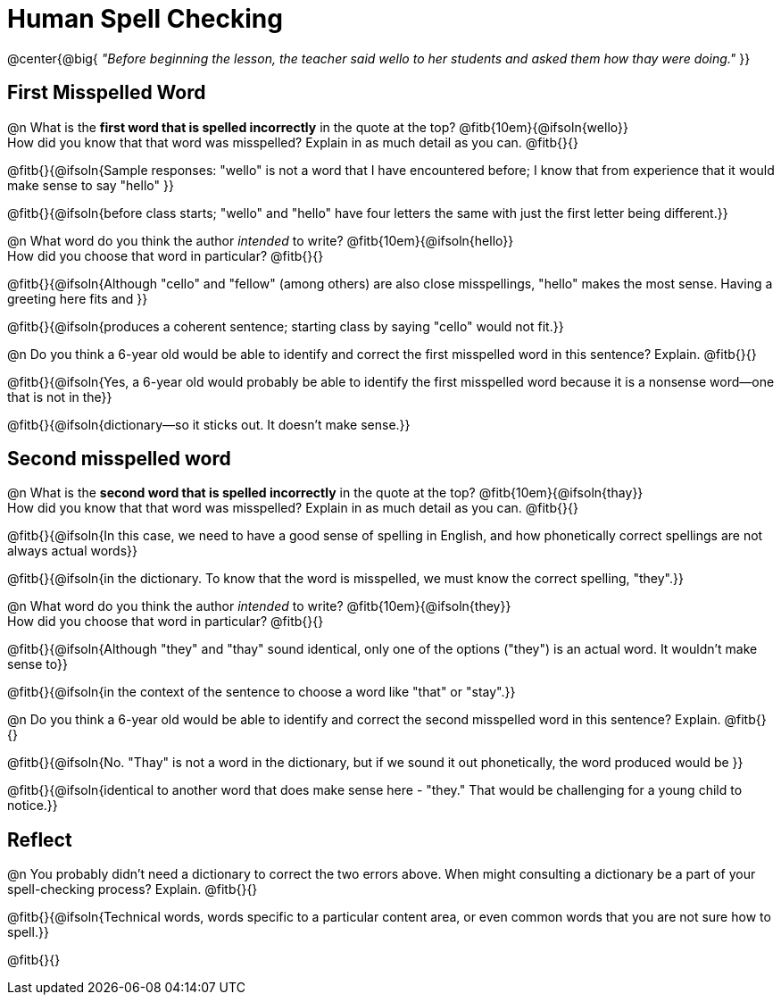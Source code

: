 = Human Spell Checking


@center{@big{
_"Before beginning the lesson, the teacher said wello to her students and asked them how thay were doing."_
}}

== First Misspelled Word

@n What is the *first word that is spelled incorrectly* in the quote at the top? @fitb{10em}{@ifsoln{wello}} +
How did you know that that word was misspelled? Explain in as much detail as you can. @fitb{}{}

@fitb{}{@ifsoln{Sample responses: "wello" is not a word that I have encountered before; I know that from experience that it would make sense to say "hello" }}

@fitb{}{@ifsoln{before class starts; "wello" and "hello" have four letters the same with just the first letter being different.}}

@n What word do you think the author _intended_ to write? @fitb{10em}{@ifsoln{hello}}  +
How did you choose that word in particular? @fitb{}{}

@fitb{}{@ifsoln{Although "cello" and "fellow" (among others) are also close misspellings, "hello" makes the most sense. Having a greeting here fits and }}

@fitb{}{@ifsoln{produces a coherent sentence; starting class by saying "cello" would not fit.}}

@n Do you think a 6-year old would be able to identify and correct the first misspelled word in this sentence? Explain.  @fitb{}{}

@fitb{}{@ifsoln{Yes, a 6-year old would probably be able to identify the first misspelled word because it is a nonsense word--one that is not in the}}

@fitb{}{@ifsoln{dictionary--so it sticks out. It doesn't make sense.}}

== Second misspelled word

@n What is the *second word that is spelled incorrectly* in the quote at the top? @fitb{10em}{@ifsoln{thay}} +
How did you know that that word was misspelled? Explain in as much detail as you can. @fitb{}{}

@fitb{}{@ifsoln{In this case, we need to have a good sense of spelling in English, and how phonetically correct spellings are not always actual words}}

@fitb{}{@ifsoln{in the dictionary. To know that the word is misspelled, we must know the correct spelling, "they".}}

@n What word do you think the author _intended_ to write?  @fitb{10em}{@ifsoln{they}} + 
How did you choose that word in particular? @fitb{}{}

@fitb{}{@ifsoln{Although "they" and "thay" sound identical, only one of the options ("they") is an actual word. It wouldn't make sense to}}

@fitb{}{@ifsoln{in the context of the sentence to choose a word like "that" or "stay".}}

@n Do you think a 6-year old would be able to identify and correct the second misspelled word in this sentence? Explain. @fitb{}{}

@fitb{}{@ifsoln{No. "Thay" is not a word in the dictionary, but if we sound it out phonetically, the word produced would be }}

@fitb{}{@ifsoln{identical to another word that does make sense here - "they." That would be challenging for a young child to notice.}}


== Reflect

@n You probably didn't need a dictionary to correct the two errors above. When might consulting a dictionary be a part of your spell-checking process? Explain. @fitb{}{}

@fitb{}{@ifsoln{Technical words, words specific to a particular content area, or even common words that you are not sure how to spell.}}

@fitb{}{}
